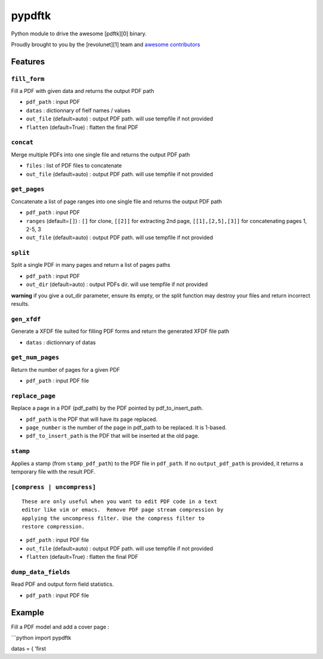 pypdftk |pypi| |travis|
===========================

Python module to drive the awesome [pdftk][0] binary.

Proudly brought to you by the [revolunet][1] team and `awesome
contributors`_

Features
--------

``fill_form``
~~~~~~~~~~~~~

Fill a PDF with given data and returns the output PDF path

-  ``pdf_path`` : input PDF
-  ``datas`` : dictionnary of fielf names / values
-  ``out_file`` (default=auto) : output PDF path. will use tempfile if
   not provided
-  ``flatten`` (default=True) : flatten the final PDF

``concat``
~~~~~~~~~~

Merge multiple PDFs into one single file and returns the output PDF path

-  ``files`` : list of PDF files to concatenate
-  ``out_file`` (default=auto) : output PDF path. will use tempfile if
   not provided

``get_pages``
~~~~~~~~~~~~~

Concatenate a list of page ranges into one single file and returns the
output PDF path

-  ``pdf_path`` : input PDF
-  ``ranges`` (default=\ ``[]``) : ``[]`` for clone, ``[[2]]`` for
   extracting 2nd page, ``[[1],[2,5],[3]]`` for concatenating pages 1,
   2-5, 3
-  ``out_file`` (default=auto) : output PDF path. will use tempfile if
   not provided

``split``
~~~~~~~~~

Split a single PDF in many pages and return a list of pages paths

-  ``pdf_path`` : input PDF
-  ``out_dir`` (default=auto) : output PDFs dir. will use tempfile if
   not provided

**warning** if you give a out_dir parameter, ensure its empty, or the
split function may destroy your files and return incorrect results.

``gen_xfdf``
~~~~~~~~~~~~

Generate a XFDF file suited for filling PDF forms and return the
generated XFDF file path

-  ``datas`` : dictionnary of datas

``get_num_pages``
~~~~~~~~~~~~~~~~~

Return the number of pages for a given PDF

-  ``pdf_path`` : input PDF file

``replace_page``
~~~~~~~~~~~~~~~~

Replace a page in a PDF (pdf_path) by the PDF pointed by
pdf_to_insert_path.

-  ``pdf_path`` is the PDF that will have its page replaced.
-  ``page_number`` is the number of the page in pdf_path to be replaced.
   It is 1-based.
-  ``pdf_to_insert_path`` is the PDF that will be inserted at the old
   page.

``stamp``
~~~~~~~~~

Applies a stamp (from ``stamp_pdf_path``) to the PDF file in
``pdf_path``. If no ``output_pdf_path`` is provided, it returns a
temporary file with the result PDF.

``[compress | uncompress]``
~~~~~~~~~~~~~~~~~~~~~~~~~~~

::

   These are only useful when you want to edit PDF code in a text
   editor like vim or emacs.  Remove PDF page stream compression by
   applying the uncompress filter. Use the compress filter to
   restore compression.

-  ``pdf_path`` : input PDF file
-  ``out_file`` (default=auto) : output PDF path. will use tempfile if
   not provided
-  ``flatten`` (default=True) : flatten the final PDF

``dump_data_fields``
~~~~~~~~~~~~~~~~~~~~

Read PDF and output form field statistics.

-  ``pdf_path`` : input PDF file

Example
-------

Fill a PDF model and add a cover page :

\```python import pypdftk

datas = { ’first

.. _awesome contributors: https://github.com/revolunet/pypdftk/graphs/contributors

.. |pypi| image:: https://img.shields.io/pypi/v/pypdftk
   :target: https://pypi.org/project/pypdftk/
.. |travis| image:: https://travis-ci.org/yguarata/pypdftk.svg?branch=master
   :target: https://travis-ci.org/yguarata/pypdftk
